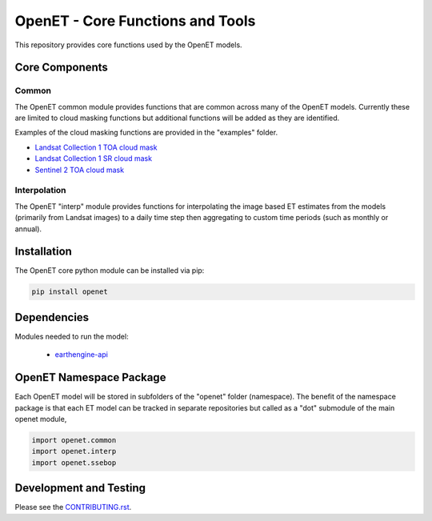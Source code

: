 =================================
OpenET - Core Functions and Tools
=================================

|version| |build|

This repository provides core functions used by the OpenET models.

Core Components
===============

Common
------

The OpenET common module provides functions that are common across many of the OpenET models.  Currently these are limited to cloud masking functions but additional functions will be added as they are identified.

Examples of the cloud masking functions are provided in the "examples" folder.

+ `Landsat Collection 1 TOA cloud mask <examples/landsat_toa_cloud_mask.ipynb>`__
+ `Landsat Collection 1 SR cloud mask <examples/landsat_sr_cloud_mask.ipynb>`__
+ `Sentinel 2 TOA cloud mask <examples/sentinel2_toa_cloud_mask.ipynb>`__

Interpolation
-------------

The OpenET "interp" module provides functions for interpolating the image based ET estimates from the models (primarily from Landsat images) to a daily time step then aggregating to custom time periods (such as monthly or annual).

Installation
============

The OpenET core python module can be installed via pip:

.. code-block:: console

    pip install openet

Dependencies
============

Modules needed to run the model:

 * `earthengine-api <https://github.com/google/earthengine-api>`__

OpenET Namespace Package
========================

Each OpenET model will be stored in subfolders of the "openet" folder (namespace).  The benefit of the namespace package is that each ET model can be tracked in separate repositories but called as a "dot" submodule of the main openet module,

.. code-block:: python

    import openet.common
    import openet.interp
    import openet.ssebop

Development and Testing
=======================

Please see the `CONTRIBUTING.rst <CONTRIBUTING.RST>`__.

.. |build| image:: https://travis-ci.org/Open-ET/openet-core-beta.svg?branch=master
   :alt: Build status
   :target: https://travis-ci.org/Open-ET/openet-core-beta
.. |version| image:: https://badge.fury.io/py/openet.svg
   :alt: Latest version on PyPI
   :target: https://badge.fury.io/py/openet

